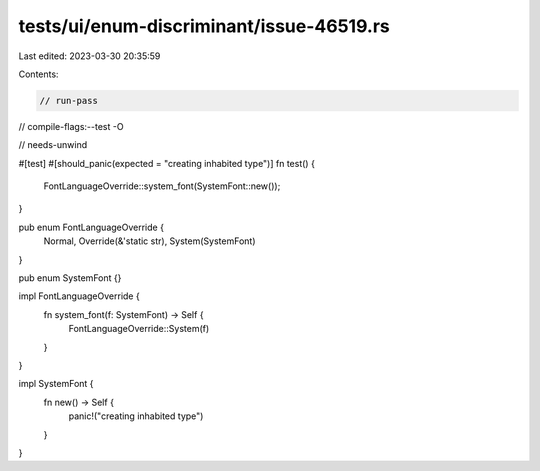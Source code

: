 tests/ui/enum-discriminant/issue-46519.rs
=========================================

Last edited: 2023-03-30 20:35:59

Contents:

.. code-block:: rs

    // run-pass
// compile-flags:--test -O

// needs-unwind

#[test]
#[should_panic(expected = "creating inhabited type")]
fn test() {
    FontLanguageOverride::system_font(SystemFont::new());
}

pub enum FontLanguageOverride {
    Normal,
    Override(&'static str),
    System(SystemFont)
}

pub enum SystemFont {}

impl FontLanguageOverride {
    fn system_font(f: SystemFont) -> Self {
        FontLanguageOverride::System(f)
    }
}

impl SystemFont {
    fn new() -> Self {
        panic!("creating inhabited type")
    }
}


